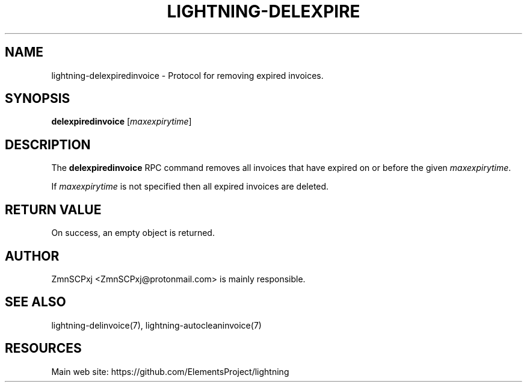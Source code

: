 '\" t
.\"     Title: lightning-delexpiredinvoice
.\"    Author: [see the "AUTHOR" section]
.\" Generator: DocBook XSL Stylesheets v1.79.1 <http://docbook.sf.net/>
.\"      Date: 03/17/2018
.\"    Manual: \ \&
.\"    Source: \ \&
.\"  Language: English
.\"
.TH "LIGHTNING\-DELEXPIRE" "7" "03/17/2018" "\ \&" "\ \&"
.\" -----------------------------------------------------------------
.\" * Define some portability stuff
.\" -----------------------------------------------------------------
.\" ~~~~~~~~~~~~~~~~~~~~~~~~~~~~~~~~~~~~~~~~~~~~~~~~~~~~~~~~~~~~~~~~~
.\" http://bugs.debian.org/507673
.\" http://lists.gnu.org/archive/html/groff/2009-02/msg00013.html
.\" ~~~~~~~~~~~~~~~~~~~~~~~~~~~~~~~~~~~~~~~~~~~~~~~~~~~~~~~~~~~~~~~~~
.ie \n(.g .ds Aq \(aq
.el       .ds Aq '
.\" -----------------------------------------------------------------
.\" * set default formatting
.\" -----------------------------------------------------------------
.\" disable hyphenation
.nh
.\" disable justification (adjust text to left margin only)
.ad l
.\" -----------------------------------------------------------------
.\" * MAIN CONTENT STARTS HERE *
.\" -----------------------------------------------------------------
.SH "NAME"
lightning-delexpiredinvoice \- Protocol for removing expired invoices\&.
.SH "SYNOPSIS"
.sp
\fBdelexpiredinvoice\fR [\fImaxexpirytime\fR]
.SH "DESCRIPTION"
.sp
The \fBdelexpiredinvoice\fR RPC command removes all invoices that have expired on or before the given \fImaxexpirytime\fR\&.
.sp
If \fImaxexpirytime\fR is not specified then all expired invoices are deleted\&.
.SH "RETURN VALUE"
.sp
On success, an empty object is returned\&.
.SH "AUTHOR"
.sp
ZmnSCPxj <ZmnSCPxj@protonmail\&.com> is mainly responsible\&.
.SH "SEE ALSO"
.sp
lightning\-delinvoice(7), lightning\-autocleaninvoice(7)
.SH "RESOURCES"
.sp
Main web site: https://github\&.com/ElementsProject/lightning

